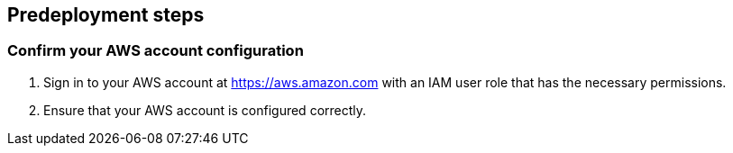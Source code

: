 == Predeployment steps

=== Confirm your AWS account configuration

. Sign in to your AWS account at https://aws.amazon.com with an IAM user role that has the necessary permissions.
. Ensure that your AWS account is configured correctly.